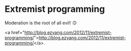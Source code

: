 * Extremist programming

Moderation is the root of all evil! :D

<a href="http://blog.ezyang.com/2012/11/extremist-programming/">http://blog.ezyang.com/2012/11/extremist-programming/</a>.
